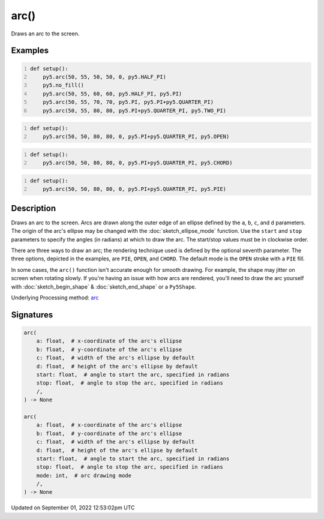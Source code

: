 arc()
=====

Draws an arc to the screen.

Examples
--------

.. raw:: html

    <div class="example-table">

.. raw:: html

    <div class="example-row"><div class="example-cell-image">

.. image:: /images/reference/Sketch_arc_0.png
    :alt: example picture for arc()

.. raw:: html

    </div><div class="example-cell-code">

.. code:: python
    :number-lines:

    def setup():
        py5.arc(50, 55, 50, 50, 0, py5.HALF_PI)
        py5.no_fill()
        py5.arc(50, 55, 60, 60, py5.HALF_PI, py5.PI)
        py5.arc(50, 55, 70, 70, py5.PI, py5.PI+py5.QUARTER_PI)
        py5.arc(50, 55, 80, 80, py5.PI+py5.QUARTER_PI, py5.TWO_PI)

.. raw:: html

    </div></div>

.. raw:: html

    <div class="example-row"><div class="example-cell-image">

.. image:: /images/reference/Sketch_arc_1.png
    :alt: example picture for arc()

.. raw:: html

    </div><div class="example-cell-code">

.. code:: python
    :number-lines:

    def setup():
        py5.arc(50, 50, 80, 80, 0, py5.PI+py5.QUARTER_PI, py5.OPEN)

.. raw:: html

    </div></div>

.. raw:: html

    <div class="example-row"><div class="example-cell-image">

.. image:: /images/reference/Sketch_arc_2.png
    :alt: example picture for arc()

.. raw:: html

    </div><div class="example-cell-code">

.. code:: python
    :number-lines:

    def setup():
        py5.arc(50, 50, 80, 80, 0, py5.PI+py5.QUARTER_PI, py5.CHORD)

.. raw:: html

    </div></div>

.. raw:: html

    <div class="example-row"><div class="example-cell-image">

.. image:: /images/reference/Sketch_arc_3.png
    :alt: example picture for arc()

.. raw:: html

    </div><div class="example-cell-code">

.. code:: python
    :number-lines:

    def setup():
        py5.arc(50, 50, 80, 80, 0, py5.PI+py5.QUARTER_PI, py5.PIE)

.. raw:: html

    </div></div>

.. raw:: html

    </div>

Description
-----------

Draws an arc to the screen. Arcs are drawn along the outer edge of an ellipse defined by the ``a``, ``b``, ``c``, and ``d`` parameters. The origin of the arc's ellipse may be changed with the :doc:`sketch_ellipse_mode` function. Use the ``start`` and ``stop`` parameters to specify the angles (in radians) at which to draw the arc. The start/stop values must be in clockwise order.

There are three ways to draw an arc; the rendering technique used is defined by the optional seventh parameter. The three options, depicted in the examples, are ``PIE``, ``OPEN``, and ``CHORD``. The default mode is the ``OPEN`` stroke with a ``PIE`` fill.

In some cases, the ``arc()`` function isn't accurate enough for smooth drawing. For example, the shape may jitter on screen when rotating slowly. If you're having an issue with how arcs are rendered, you'll need to draw the arc yourself with :doc:`sketch_begin_shape` & :doc:`sketch_end_shape` or a ``Py5Shape``.

Underlying Processing method: `arc <https://processing.org/reference/arc_.html>`_

Signatures
----------

.. code:: python

    arc(
        a: float,  # x-coordinate of the arc's ellipse
        b: float,  # y-coordinate of the arc's ellipse
        c: float,  # width of the arc's ellipse by default
        d: float,  # height of the arc's ellipse by default
        start: float,  # angle to start the arc, specified in radians
        stop: float,  # angle to stop the arc, specified in radians
        /,
    ) -> None

    arc(
        a: float,  # x-coordinate of the arc's ellipse
        b: float,  # y-coordinate of the arc's ellipse
        c: float,  # width of the arc's ellipse by default
        d: float,  # height of the arc's ellipse by default
        start: float,  # angle to start the arc, specified in radians
        stop: float,  # angle to stop the arc, specified in radians
        mode: int,  # arc drawing mode
        /,
    ) -> None
Updated on September 01, 2022 12:53:02pm UTC

